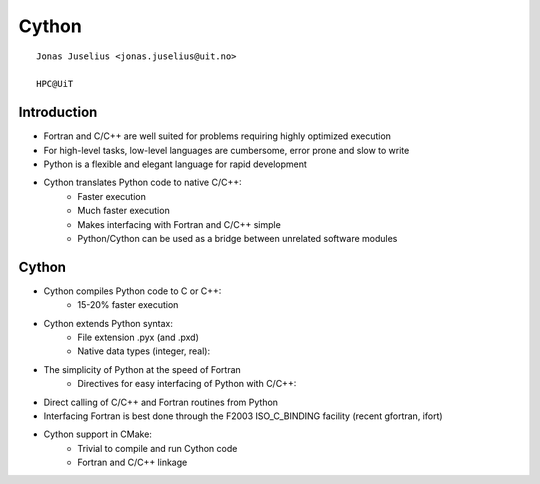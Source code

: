 .. role:: cover

=========================================
:cover:`Cython`
=========================================

.. class:: cover

    ::

        Jonas Juselius <jonas.juselius@uit.no>
    
        HPC@UiT

.. raw:: pdf

   SetPageCounter 0
   Transition Dissolve 1
   PageBreak oneColumn

Introduction
----------------------------------------------------
* Fortran and C/C++ are well suited for problems requiring
  highly optimized execution
* For high-level tasks, low-level languages are cumbersome,
  error prone and slow to write
* Python is a flexible and elegant language for rapid
  development
* Cython translates Python code to native C/C++:
    * Faster execution
    * Much faster execution
    * Makes interfacing with Fortran and C/C++ simple
    * Python/Cython can be used as a bridge between unrelated
      software modules

Cython
----------------------------------------------------
* Cython compiles Python code to C or C++:
    * 15-20% faster execution
* Cython extends Python syntax:
    * File extension .pyx (and .pxd)
    * Native data types (integer, real):
* The simplicity of Python at the speed of Fortran
    * Directives for easy interfacing of Python with C/C++:
* Direct calling of C/C++ and Fortran routines from Python
* Interfacing Fortran is best done through the F2003
  ISO_C_BINDING facility (recent gfortran, ifort)
* Cython support in CMake:
    * Trivial to compile and run Cython code
    * Fortran and C/C++ linkage


